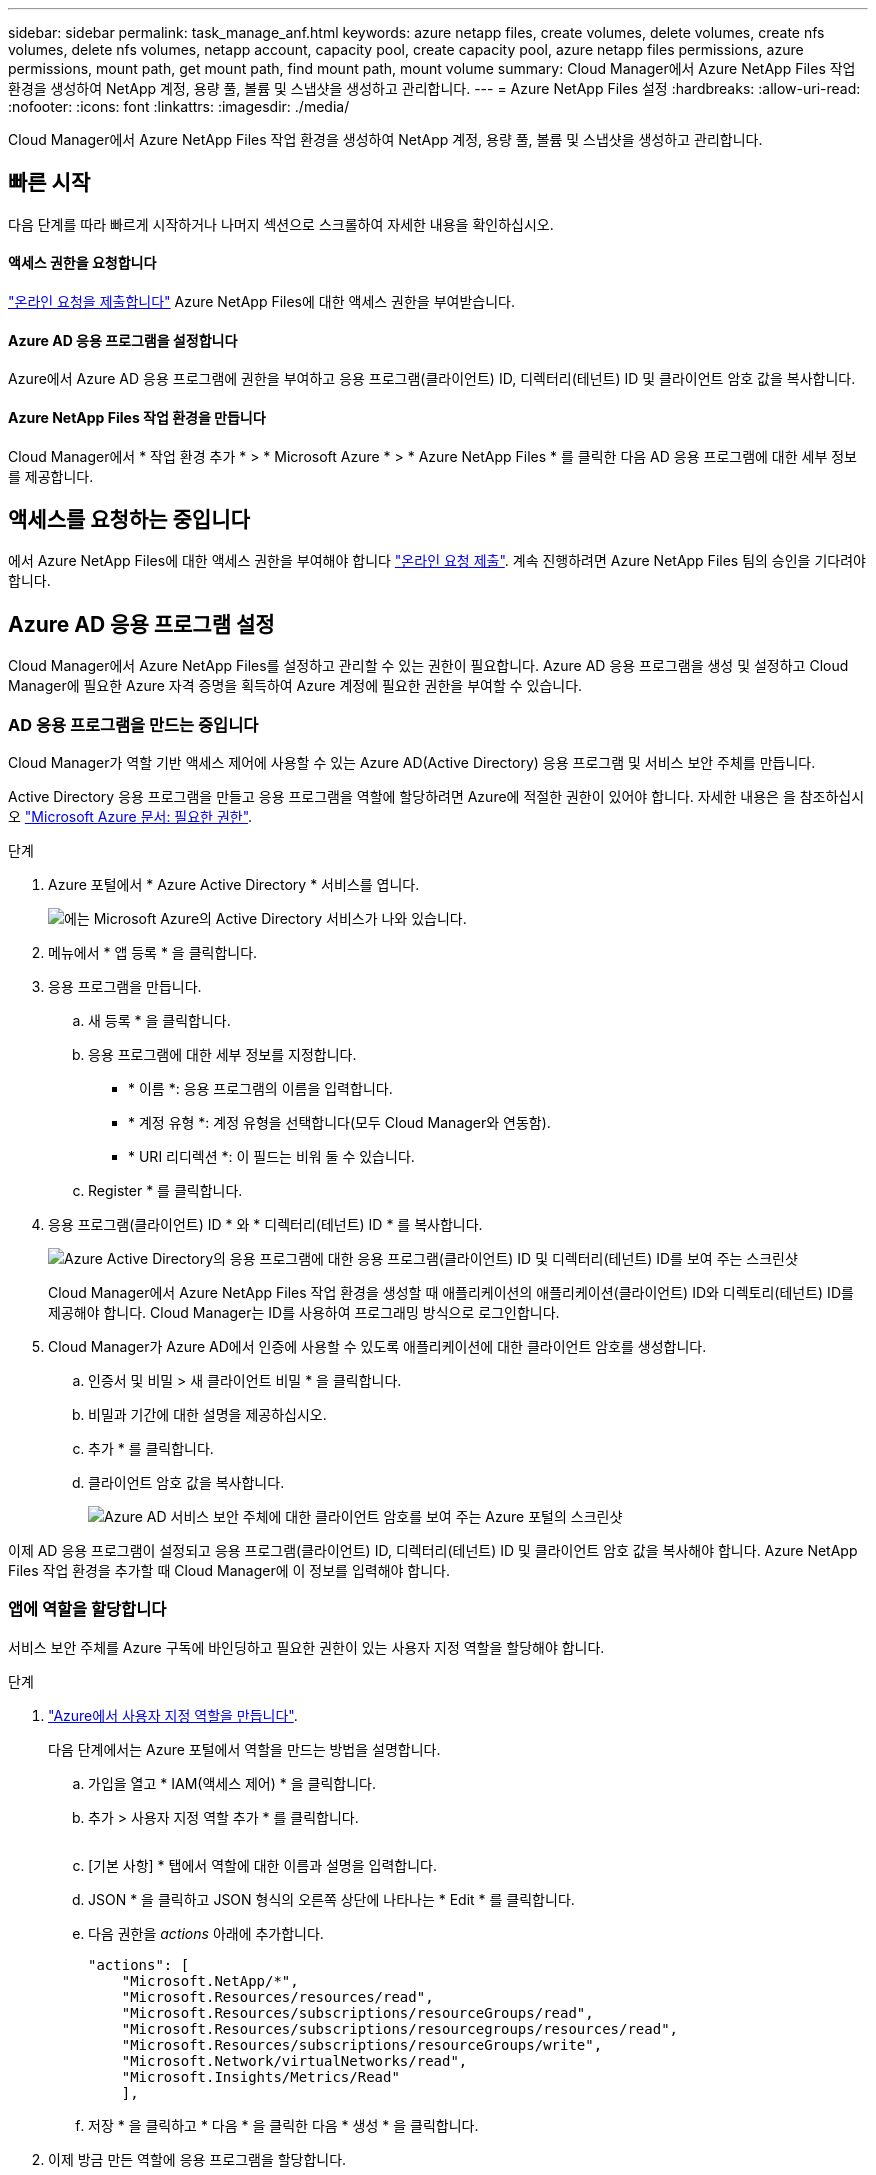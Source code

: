---
sidebar: sidebar 
permalink: task_manage_anf.html 
keywords: azure netapp files, create volumes, delete volumes, create nfs volumes, delete nfs volumes, netapp account, capacity pool, create capacity pool, azure netapp files permissions, azure permissions, mount path, get mount path, find mount path, mount volume 
summary: Cloud Manager에서 Azure NetApp Files 작업 환경을 생성하여 NetApp 계정, 용량 풀, 볼륨 및 스냅샷을 생성하고 관리합니다. 
---
= Azure NetApp Files 설정
:hardbreaks:
:allow-uri-read: 
:nofooter: 
:icons: font
:linkattrs: 
:imagesdir: ./media/


[role="lead"]
Cloud Manager에서 Azure NetApp Files 작업 환경을 생성하여 NetApp 계정, 용량 풀, 볼륨 및 스냅샷을 생성하고 관리합니다.



== 빠른 시작

다음 단계를 따라 빠르게 시작하거나 나머지 섹션으로 스크롤하여 자세한 내용을 확인하십시오.



==== 액세스 권한을 요청합니다

[role="quick-margin-para"]
https://aka.ms/azurenetappfiles["온라인 요청을 제출합니다"^] Azure NetApp Files에 대한 액세스 권한을 부여받습니다.



==== Azure AD 응용 프로그램을 설정합니다

[role="quick-margin-para"]
Azure에서 Azure AD 응용 프로그램에 권한을 부여하고 응용 프로그램(클라이언트) ID, 디렉터리(테넌트) ID 및 클라이언트 암호 값을 복사합니다.



==== Azure NetApp Files 작업 환경을 만듭니다

[role="quick-margin-para"]
Cloud Manager에서 * 작업 환경 추가 * > * Microsoft Azure * > * Azure NetApp Files * 를 클릭한 다음 AD 응용 프로그램에 대한 세부 정보를 제공합니다.



== 액세스를 요청하는 중입니다

에서 Azure NetApp Files에 대한 액세스 권한을 부여해야 합니다 https://aka.ms/azurenetappfiles["온라인 요청 제출"^]. 계속 진행하려면 Azure NetApp Files 팀의 승인을 기다려야 합니다.



== Azure AD 응용 프로그램 설정

Cloud Manager에서 Azure NetApp Files를 설정하고 관리할 수 있는 권한이 필요합니다. Azure AD 응용 프로그램을 생성 및 설정하고 Cloud Manager에 필요한 Azure 자격 증명을 획득하여 Azure 계정에 필요한 권한을 부여할 수 있습니다.



=== AD 응용 프로그램을 만드는 중입니다

Cloud Manager가 역할 기반 액세스 제어에 사용할 수 있는 Azure AD(Active Directory) 응용 프로그램 및 서비스 보안 주체를 만듭니다.

Active Directory 응용 프로그램을 만들고 응용 프로그램을 역할에 할당하려면 Azure에 적절한 권한이 있어야 합니다. 자세한 내용은 을 참조하십시오 https://docs.microsoft.com/en-us/azure/active-directory/develop/howto-create-service-principal-portal#required-permissions/["Microsoft Azure 문서: 필요한 권한"^].

.단계
. Azure 포털에서 * Azure Active Directory * 서비스를 엽니다.
+
image:screenshot_azure_ad.gif["에는 Microsoft Azure의 Active Directory 서비스가 나와 있습니다."]

. 메뉴에서 * 앱 등록 * 을 클릭합니다.
. 응용 프로그램을 만듭니다.
+
.. 새 등록 * 을 클릭합니다.
.. 응용 프로그램에 대한 세부 정보를 지정합니다.
+
*** * 이름 *: 응용 프로그램의 이름을 입력합니다.
*** * 계정 유형 *: 계정 유형을 선택합니다(모두 Cloud Manager와 연동함).
*** * URI 리디렉션 *: 이 필드는 비워 둘 수 있습니다.


.. Register * 를 클릭합니다.


. 응용 프로그램(클라이언트) ID * 와 * 디렉터리(테넌트) ID * 를 복사합니다.
+
image:screenshot_anf_app_ids.gif["Azure Active Directory의 응용 프로그램에 대한 응용 프로그램(클라이언트) ID 및 디렉터리(테넌트) ID를 보여 주는 스크린샷"]

+
Cloud Manager에서 Azure NetApp Files 작업 환경을 생성할 때 애플리케이션의 애플리케이션(클라이언트) ID와 디렉토리(테넌트) ID를 제공해야 합니다. Cloud Manager는 ID를 사용하여 프로그래밍 방식으로 로그인합니다.

. Cloud Manager가 Azure AD에서 인증에 사용할 수 있도록 애플리케이션에 대한 클라이언트 암호를 생성합니다.
+
.. 인증서 및 비밀 > 새 클라이언트 비밀 * 을 클릭합니다.
.. 비밀과 기간에 대한 설명을 제공하십시오.
.. 추가 * 를 클릭합니다.
.. 클라이언트 암호 값을 복사합니다.
+
image:screenshot_anf_client_secret.gif["Azure AD 서비스 보안 주체에 대한 클라이언트 암호를 보여 주는 Azure 포털의 스크린샷"]





이제 AD 응용 프로그램이 설정되고 응용 프로그램(클라이언트) ID, 디렉터리(테넌트) ID 및 클라이언트 암호 값을 복사해야 합니다. Azure NetApp Files 작업 환경을 추가할 때 Cloud Manager에 이 정보를 입력해야 합니다.



=== 앱에 역할을 할당합니다

서비스 보안 주체를 Azure 구독에 바인딩하고 필요한 권한이 있는 사용자 지정 역할을 할당해야 합니다.

.단계
. https://docs.microsoft.com/en-us/azure/role-based-access-control/custom-roles["Azure에서 사용자 지정 역할을 만듭니다"^].
+
다음 단계에서는 Azure 포털에서 역할을 만드는 방법을 설명합니다.

+
.. 가입을 열고 * IAM(액세스 제어) * 을 클릭합니다.
.. 추가 > 사용자 지정 역할 추가 * 를 클릭합니다.
+
image:screenshot_azure_access_control.gif[""]

.. [기본 사항] * 탭에서 역할에 대한 이름과 설명을 입력합니다.
.. JSON * 을 클릭하고 JSON 형식의 오른쪽 상단에 나타나는 * Edit * 를 클릭합니다.
.. 다음 권한을 _actions_ 아래에 추가합니다.
+
[source, json]
----
"actions": [
    "Microsoft.NetApp/*",
    "Microsoft.Resources/resources/read",
    "Microsoft.Resources/subscriptions/resourceGroups/read",
    "Microsoft.Resources/subscriptions/resourcegroups/resources/read",
    "Microsoft.Resources/subscriptions/resourceGroups/write",
    "Microsoft.Network/virtualNetworks/read",
    "Microsoft.Insights/Metrics/Read"
    ],
----
.. 저장 * 을 클릭하고 * 다음 * 을 클릭한 다음 * 생성 * 을 클릭합니다.


. 이제 방금 만든 역할에 응용 프로그램을 할당합니다.
+
.. Azure 포털에서 가입을 열고 * 액세스 제어(IAM) > 추가 > 역할 할당 추가 * 를 클릭합니다.
.. 만든 사용자 지정 역할을 선택합니다.
.. Azure AD 사용자, 그룹 또는 서비스 보안 주체 * 를 선택한 상태로 유지합니다.
.. 응용 프로그램의 이름을 검색합니다(스크롤하면 목록에서 찾을 수 없음).
+
image:screenshot_anf_app_role.gif["Azure 포털에서 역할 할당 추가 양식을 보여 주는 스크린샷"]

.. 응용 프로그램을 선택하고 * Save * (저장 *)를 클릭합니다.
+
이제 Cloud Manager의 서비스 보안 주체에 해당 구독에 필요한 Azure 권한이 있습니다.







== Azure NetApp Files 작업 환경 생성

볼륨 생성을 시작할 수 있도록 Cloud Manager에서 Azure NetApp Files 작업 환경을 설정합니다.

. 작업 환경 페이지에서 * 작업 환경 추가 * 를 클릭합니다.
. Microsoft Azure * 를 선택한 다음 * Azure NetApp Files * 를 선택합니다.
. 이전에 설정한 AD 응용 프로그램에 대한 세부 정보를 제공합니다.
+
image:screenshot_anf_details.gif["이름, 응용 프로그램 ID, 클라이언트 암호 및 디렉터리 ID를 포함하는 Azure NetApp Files 작업 환경을 만드는 데 필요한 필드의 스크린샷"]

. 추가 * 를 클릭합니다.


이제 Azure NetApp Files 작업 환경이 마련되었어야 합니다.

image:screenshot_anf_we.gif["Azure NetApp Files 작업 환경의 스크린샷."]

link:task_manage_anf_volumes.html["볼륨 생성 및 관리를 시작합니다"].
